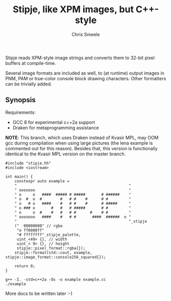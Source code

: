 #+TITLE: Stipje, like XPM images, but C++-style
#+AUTHOR: Chris Smeele

Stipje reads XPM-style image strings and converts them to 32-bit pixel buffers
at compile-time.

Several image formats are included as well, to (at runtime) output images in
PNM, PAM or true-color console block drawing characters. Other formatters can
be trivially added.

** Synopsis

Requirements:

- GCC 8 for experimental c++2a support
- Draken for metaprogramming assistance

*NOTE*: This branch, which uses Draken instead of Kvasir MPL, may OOM gcc
during compilation when using large pictures (the lena example is commented out
for this reason). Besides that, this version is functionally identical to the
Kvasir MPL version on the master branch.

#+BEGIN_SRC C++
#include "stipje.hh"
#include <iostream>

int main() {
    constexpr auto example =
    "                                                 "
    " ooooooo                                         "
    " o     o   ####  ##### # #####       # ######    "
    " o  #  o  #        #   # #    #      # #         "
    " o   # o   ####    #   # #    #      # #####     "
    " o ### o       #   #   # #####       # #         "
    " o     o  #    #   #   # #      #    # #         "
    " ooooooo   ####    #   # #       ####  ######  o "
    "                                                 "_stipje
    ("  00000000" // rgba
     "o ff0000ff"
     "# ffffffff"_stipje_palette,
     uint_<49> {}, // width
     uint_< 9> {}, // height
     stipje::pixel_format::rgba{});
    stipje::format(std::cout, example, stipje::image_format::console256_squared{});

    return 0;
}
#+END_SRC

: g++ -I. -std=c++2a -Os -o example example.cc
: ./example

[[./example.png]]

More docs to be written later :-)
